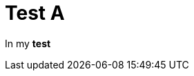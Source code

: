 ifndef::ROOT_PATH[:ROOT_PATH: ../../../..]

[#org_sfvl_samples_generatenestedhtml_htmlnestedtest_test_a]
= Test A

In my *test*
